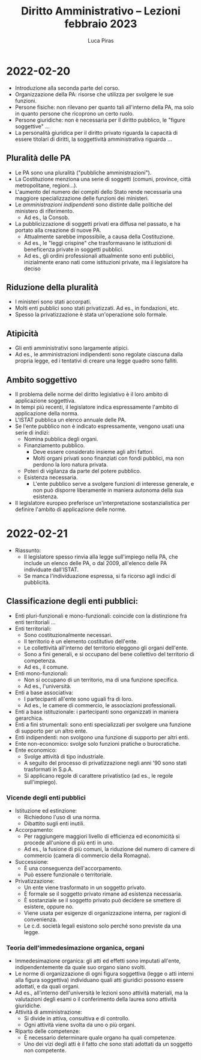 #+TITLE: Diritto Amministrativo -- Lezioni febbraio 2023
#+AUTHOR: Luca Piras

* 2022-02-20
- Introduzione alla seconda parte del corso.
- Organizzazione della PA: risorse che utilizza per svolgere le sue funzioni.
- Persone fisiche: non rilevano per quanto tali all'interno della PA, ma solo in quanto persone che ricoprono un certo ruolo.
- Persone giuridiche: non è necessaria per il diritto pubblico, le "figure soggettive" ...
- La personalità giuridica per il diritto privato riguarda la capacità di essere titolari di diritti, la soggettività amministrativa riguarda ...
** Pluralità delle PA
- Le PA sono una pluralità ("pubbliche amministrazioni").
- La Costituzione menziona una serie di soggetti (comuni, province, città metropolitane, regioni...).
- L'aumento del numero dei compiti dello Stato rende necessaria una maggiore specializzazione delle funzioni dei ministeri.
- Le /amministrazioni indipendenti/ sono distinte dalle politiche del ministero di riferimento.
  - Ad es., la Consob.
- La pubblicizzazione di soggetti privati era diffusa nel passato, e ha portato alla creazione di nuove PA.
  - Attualmente sarebbe impossibile, a causa della Costituzione.
  - Ad es., le "leggi crispine" che trasformavano le istituzioni di beneficenza private in soggetti pubblici.
  - Ad es., gli ordini professionali attualmente sono enti pubblici, inizialmente erano nati come istituzioni private, ma il legislatore ha deciso
** Riduzione della pluralità
- I ministeri sono stati accorpati.
- Molti enti pubblici sono stati privatizzati. Ad es., in fondazioni, etc.
- Spesso la privatizzazione è stata un'operazione solo formale.
** Atipicità
- Gli enti amministrativi sono largamente atipici.
- Ad es., le amministrazioni indipendenti sono regolate ciascuna dalla propria legge, ed i tentativi di creare una legge quadro sono falliti.
** Ambito soggettivo
- Il problema delle norme del diritto legislativo è il loro ambito di applicazione soggettiva.
- In tempi più recenti, il legislatore indica espressamente l'ambito di applicazione della norma.
- L'ISTAT pubblica un elenco annuale delle PA.
- Se l'ente pubblico non è indicato espressamente, vengono usati una serie di indizi:
  - Nomina pubblica degli organi.
  - Finanziamento pubblico.
    - Deve essere considerato insieme agli altri fattori.
    - Molti organi privati sono finanziati con fondi pubblici, ma non perdono la loro natura privata.
  - Poteri di vigilanza da parte del potere pubblico.
  - Esistenza necessaria.
    - L'ente pubblico serve a svolgere funzioni di interesse generale, e non può disporre liberamente in maniera autonoma della sua esistenza.
- Il legislatore europeo preferisce un'interpretazione sostanzialistica per definire l'ambito di applicazione delle norme.
* 2022-02-21
- Riassunto:
  - Il legislatore spesso rinvia alla legge sull'impiego nella PA, che include un elenco delle PA, o dal 2009, all'elenco delle PA individuate dall'ISTAT.
  - Se manca l'individuazione espressa, si fa ricorso agli indici di pubblicità.
** Classificazione degli enti pubblici:
- Enti pluri-funzionali e mono-funzionali: coincide con la distinzione fra enti territoriali ...
- Enti territoriali:
  - Sono costituzionalmente necessari.
  - Il territorio è un elemento costitutivo dell'ente.
  - Le collettività all'interno del territorio eleggono gli organi dell'ente.
  - Sono a fini generali, e si occupano del bene collettivo del territorio di competenza.
  - Ad es., il comune.
- Enti mono-funzionali:
  - Non si occupano di un territorio, ma di una funzione specifica.
  - Ad es., l'università.
- Enti a base associativa:
  - I partecipanti all'ente sono uguali fra di loro.
  - Ad es., le camere di commercio, le associazioni professionali.
- Enti a base istituzionale: i partecipanti sono organizzati in maniera gerarchica.
- Enti a fini strumentali: sono enti specializzati per svolgere una funzione di supporto per un altro ente.
- Enti indipendenti: non svolgono una funzione di supporto per altri enti.
- Ente non-economico: svolge solo funzioni pratiche o burocratiche.
- Ente economico:
  - Svolge attività di tipo industriale.
  - A seguito del processo di privatizzazione negli anni '90 sono stati trasformati in S.p.A.
  - Si applicano regole di carattere privatistico (ad es., le regole sull'impiego).
*** Vicende degli enti pubblici
- Istituzione ed estinzione:
  - Richiedono l'uso di una norma.
  - Dibattito sugli enti inutili.
- Accorpamento:
  - Per raggiungere maggiori livello di efficienza ed economicità si procede all'unione di più enti in uno.
  - Ad es., la fusione di più comuni, la riduzione del numero di camere di commercio (camera di commercio della Romagna).
- Successione:
  - È una conseguenza dell'accorpamento.
  - Può essere funzionale o territoriale.
- Privatizzazione:
  - Un ente viene trasformato in un soggetto privato.
  - È formale se il soggetto privato rimane ad esistenza necessaria.
  - È sostanziale se il soggetto privato può decidere se smettere di esistere, oppure no.
  - Viene usata per esigenze di organizzazione interna, per ragioni di convenienza.
  - Le c.d. società legali esistono solo perché sono previste da una legge.
*** Teoria dell'immedesimazione organica, organi
- Immedesimazione organica: gli atti ed effetti sono imputati all'ente, indipendentemente da quale suo organo siano svolti.
- Le norme di organizzazione di ogni figura soggettiva (legge o atti interni alla figura soggettiva) individuano quali atti giuridici possono essere adottati, e da quali organi.
- Ad es., all'interno dell'università le lezioni sono attività materiali, ma la valutazioni degli esami o il conferimento della laurea sono attività giuridiche.
- Attività di amministrazione:
  - Si divide in attiva, consultiva e di controllo.
  - Ogni attività viene svolta da uno o più organi.
- Riparto delle competenze:
  - È necessario determinare quale organo ha quali competenze.
  - Uno dei vizi degli atti è il fatto che sono stati adottati da un soggetto non competente.
